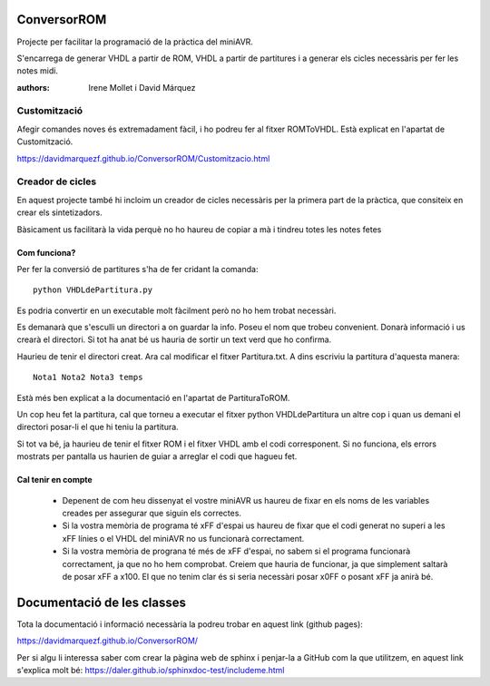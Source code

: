 ============
ConversorROM
============

Projecte per facilitar la programació de la pràctica del miniAVR. 

S'encarrega de generar VHDL a partir de ROM, VHDL a partir de partitures i a generar els cicles necessàris per fer les notes midi.

:authors: Irene Mollet i David Márquez

Customització
--------------

Afegir comandes noves és extremadament fàcil, i ho podreu fer al fitxer ROMToVHDL. Està explicat en l'apartat de Customització.

https://davidmarquezf.github.io/ConversorROM/Customitzacio.html

Creador de cicles
------------------

En aquest projecte també hi incloim un creador de cicles necessàris per la primera part de la pràctica, que consiteix en crear els sintetizadors.

Bàsicament us facilitarà la vida perquè no ho haureu de copiar a mà i tindreu totes les notes fetes

Com funciona?
=================

Per fer la conversió de partitures s'ha de fer cridant la comanda::

    python VHDLdePartitura.py

Es podria convertir en un executable molt fàcilment però no ho hem trobat necessàri.

Es demanarà que s'esculli un directori a on guardar la info. Poseu el nom que trobeu convenient.
Donarà informació i us crearà el directori. Si tot ha anat bé us hauria de sortir un text verd que ho confirma.

Haurieu de tenir el directori creat. Ara cal modificar el fitxer Partitura.txt. A dins escriviu la partitura d'aquesta manera::

    Nota1 Nota2 Nota3 temps

Està més ben explicat a la documentació en l'apartat de PartituraToROM.

Un cop heu fet la partitura, cal que torneu a executar el fitxer python VHDLdePartitura un altre cop i quan us demani el directori
posar-li el que hi teniu la partitura.

Si tot va bé, ja haurieu de tenir el fitxer ROM i el fitxer VHDL amb el codi corresponent.
Si no funciona, els errors mostrats per pantalla us haurien de guiar a arreglar el codi que hagueu fet.


Cal tenir en compte
====================

    * Depenent de com heu dissenyat el vostre miniAVR us haureu de fixar en els noms de les variables creades per assegurar que siguin els correctes.
    * Si la vostra memòria de programa té xFF d'espai us haureu de fixar que el codi generat no superi a les xFF línies o el VHDL del miniAVR no us funcionarà correctament.
    * Si la vostra memòria de prograna té més de xFF d'espai, no sabem si el programa funcionarà correctament, ja que no ho hem comprobat. Creiem que hauria de funcionar, ja que simplement saltarà de posar xFF a x100. El que no tenim clar és si seria necessàri posar x0FF o posant xFF ja anirà bé.


==============================
Documentació de les classes
==============================

Tota la documentació i informació necessària la podreu trobar en aquest link (github pages):

https://davidmarquezf.github.io/ConversorROM/

Per si algu li interessa saber com crear la pàgina web de sphinx i penjar-la a GitHub com la que utilitzem, en aquest link
s'explica molt bé: https://daler.github.io/sphinxdoc-test/includeme.html

